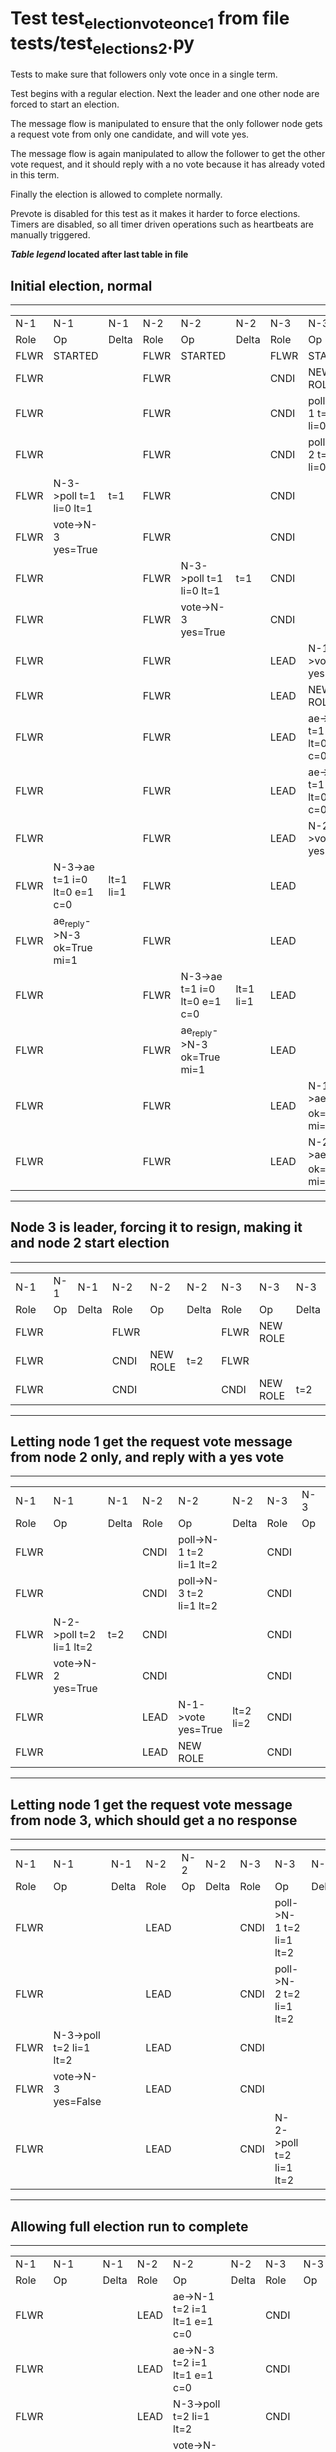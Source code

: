 * Test test_election_vote_once_1 from file tests/test_elections_2.py


    Tests to make sure that followers only vote once in a single term.

    Test begins with a regular election. Next the leader and one other node are forced
    to start an election.

    The message flow is manipulated to ensure that the only follower node gets a request vote
    from only one candidate, and will vote yes.

    The message flow is again manipulated to allow the follower to get the other vote request,
    and it should reply with a no vote because it has already voted in this term.

    Finally the election is allowed to complete normally.
    
    Prevote is disabled for this test as it makes it harder to force elections.
    Timers are disabled, so all timer driven operations such as heartbeats are manually triggered.
    


 *[[condensed Trace Table Legend][Table legend]] located after last table in file*

** Initial election, normal
-----------------------------------------------------------------------------------------------------------------------------------------------------------
|  N-1   | N-1                          | N-1       | N-2   | N-2                          | N-2       | N-3   | N-3                          | N-3       |
|  Role  | Op                           | Delta     | Role  | Op                           | Delta     | Role  | Op                           | Delta     |
|  FLWR  | STARTED                      |           | FLWR  | STARTED                      |           | FLWR  | STARTED                      |           |
|  FLWR  |                              |           | FLWR  |                              |           | CNDI  | NEW ROLE                     | t=1       |
|  FLWR  |                              |           | FLWR  |                              |           | CNDI  | poll->N-1 t=1 li=0 lt=1      |           |
|  FLWR  |                              |           | FLWR  |                              |           | CNDI  | poll->N-2 t=1 li=0 lt=1      |           |
|  FLWR  | N-3->poll t=1 li=0 lt=1      | t=1       | FLWR  |                              |           | CNDI  |                              |           |
|  FLWR  | vote->N-3 yes=True           |           | FLWR  |                              |           | CNDI  |                              |           |
|  FLWR  |                              |           | FLWR  | N-3->poll t=1 li=0 lt=1      | t=1       | CNDI  |                              |           |
|  FLWR  |                              |           | FLWR  | vote->N-3 yes=True           |           | CNDI  |                              |           |
|  FLWR  |                              |           | FLWR  |                              |           | LEAD  | N-1->vote yes=True           | lt=1 li=1 |
|  FLWR  |                              |           | FLWR  |                              |           | LEAD  | NEW ROLE                     |           |
|  FLWR  |                              |           | FLWR  |                              |           | LEAD  | ae->N-1 t=1 i=0 lt=0 e=1 c=0 |           |
|  FLWR  |                              |           | FLWR  |                              |           | LEAD  | ae->N-2 t=1 i=0 lt=0 e=1 c=0 |           |
|  FLWR  |                              |           | FLWR  |                              |           | LEAD  | N-2->vote yes=True           |           |
|  FLWR  | N-3->ae t=1 i=0 lt=0 e=1 c=0 | lt=1 li=1 | FLWR  |                              |           | LEAD  |                              |           |
|  FLWR  | ae_reply->N-3 ok=True mi=1   |           | FLWR  |                              |           | LEAD  |                              |           |
|  FLWR  |                              |           | FLWR  | N-3->ae t=1 i=0 lt=0 e=1 c=0 | lt=1 li=1 | LEAD  |                              |           |
|  FLWR  |                              |           | FLWR  | ae_reply->N-3 ok=True mi=1   |           | LEAD  |                              |           |
|  FLWR  |                              |           | FLWR  |                              |           | LEAD  | N-1->ae_reply ok=True mi=1   | ci=1      |
|  FLWR  |                              |           | FLWR  |                              |           | LEAD  | N-2->ae_reply ok=True mi=1   |           |
-----------------------------------------------------------------------------------------------------------------------------------------------------------
** Node 3 is leader, forcing it to resign, making it and node 2 start election
--------------------------------------------------------------------------------
|  N-1   | N-1 | N-1   | N-2   | N-2       | N-2   | N-3   | N-3       | N-3   |
|  Role  | Op  | Delta | Role  | Op        | Delta | Role  | Op        | Delta |
|  FLWR  |     |       | FLWR  |           |       | FLWR  | NEW ROLE  |       |
|  FLWR  |     |       | CNDI  | NEW ROLE  | t=2   | FLWR  |           |       |
|  FLWR  |     |       | CNDI  |           |       | CNDI  | NEW ROLE  | t=2   |
--------------------------------------------------------------------------------
** Letting node 1 get the request vote message from node 2 only, and reply with a yes vote
----------------------------------------------------------------------------------------------------------------
|  N-1   | N-1                     | N-1   | N-2   | N-2                     | N-2       | N-3   | N-3 | N-3   |
|  Role  | Op                      | Delta | Role  | Op                      | Delta     | Role  | Op  | Delta |
|  FLWR  |                         |       | CNDI  | poll->N-1 t=2 li=1 lt=2 |           | CNDI  |     |       |
|  FLWR  |                         |       | CNDI  | poll->N-3 t=2 li=1 lt=2 |           | CNDI  |     |       |
|  FLWR  | N-2->poll t=2 li=1 lt=2 | t=2   | CNDI  |                         |           | CNDI  |     |       |
|  FLWR  | vote->N-2 yes=True      |       | CNDI  |                         |           | CNDI  |     |       |
|  FLWR  |                         |       | LEAD  | N-1->vote yes=True      | lt=2 li=2 | CNDI  |     |       |
|  FLWR  |                         |       | LEAD  | NEW ROLE                |           | CNDI  |     |       |
----------------------------------------------------------------------------------------------------------------
** Letting node 1 get the request vote message from node 3, which should get a no response
------------------------------------------------------------------------------------------------------------
|  N-1   | N-1                     | N-1   | N-2   | N-2 | N-2   | N-3   | N-3                     | N-3   |
|  Role  | Op                      | Delta | Role  | Op  | Delta | Role  | Op                      | Delta |
|  FLWR  |                         |       | LEAD  |     |       | CNDI  | poll->N-1 t=2 li=1 lt=2 |       |
|  FLWR  |                         |       | LEAD  |     |       | CNDI  | poll->N-2 t=2 li=1 lt=2 |       |
|  FLWR  | N-3->poll t=2 li=1 lt=2 |       | LEAD  |     |       | CNDI  |                         |       |
|  FLWR  | vote->N-3 yes=False     |       | LEAD  |     |       | CNDI  |                         |       |
|  FLWR  |                         |       | LEAD  |     |       | CNDI  | N-2->poll t=2 li=1 lt=2 |       |
------------------------------------------------------------------------------------------------------------
** Allowing full election run to complete
-------------------------------------------------------------------------------------------------------------------------------------------------------
|  N-1   | N-1                          | N-1       | N-2   | N-2                          | N-2   | N-3   | N-3                          | N-3       |
|  Role  | Op                           | Delta     | Role  | Op                           | Delta | Role  | Op                           | Delta     |
|  FLWR  |                              |           | LEAD  | ae->N-1 t=2 i=1 lt=1 e=1 c=0 |       | CNDI  |                              |           |
|  FLWR  |                              |           | LEAD  | ae->N-3 t=2 i=1 lt=1 e=1 c=0 |       | CNDI  |                              |           |
|  FLWR  |                              |           | LEAD  | N-3->poll t=2 li=1 lt=2      |       | CNDI  |                              |           |
|  FLWR  |                              |           | LEAD  | vote->N-3 yes=False          |       | CNDI  |                              |           |
|  FLWR  |                              |           | LEAD  |                              |       | CNDI  | vote->N-2 yes=False          |           |
|  FLWR  |                              |           | LEAD  |                              |       | CNDI  | N-1->vote yes=False          |           |
|  FLWR  |                              |           | LEAD  |                              |       | FLWR  | N-2->ae t=2 i=1 lt=1 e=1 c=0 | lt=2 li=2 |
|  FLWR  |                              |           | LEAD  |                              |       | FLWR  | NEW ROLE                     |           |
|  FLWR  |                              |           | LEAD  |                              |       | FLWR  | ae_reply->N-2 ok=True mi=2   |           |
|  FLWR  |                              |           | LEAD  |                              |       | FLWR  | N-2->vote yes=False          |           |
|  FLWR  | N-2->ae t=2 i=1 lt=1 e=1 c=0 | lt=2 li=2 | LEAD  |                              |       | FLWR  |                              |           |
|  FLWR  | ae_reply->N-2 ok=True mi=2   |           | LEAD  |                              |       | FLWR  |                              |           |
|  FLWR  |                              |           | LEAD  | N-3->vote yes=False          |       | FLWR  |                              |           |
|  FLWR  |                              |           | LEAD  | N-3->ae_reply ok=True mi=2   | ci=2  | FLWR  |                              |           |
|  FLWR  |                              |           | LEAD  | N-1->ae_reply ok=True mi=2   |       | FLWR  |                              |           |
-------------------------------------------------------------------------------------------------------------------------------------------------------


* Condensed Trace Table Legend
All the items in these legends labeled N-X are placeholders for actual node id values,
actual values will be N-1, N-2, N-3, etc. up to the number of nodes in the cluster. Yes, One based, not zero.

| Column Label | Description     | Details                                                                                        |
| N-X Role     | Raft Role       | FLWR = Follower CNDI = Candidate LEAD = Leader                                                 |
| N-X Op       | Activity        | Describes a traceable event at this node, see separate table below                             |
| N-X Delta    | State change    | Describes any change in state since previous trace, see separate table below                   |


** "Op" Column detail legend
| Value         | Meaning                                                                                      |
| STARTED       | Simulated node starting with empty log, term=0                                               |
| CMD START     | Simulated client requested that a node (usually leader, but not for all tests) run a command |
| CMD DONE      | The previous requested command is finished, whether complete, rejected, failed, whatever     |
| CRASH         | Simulating node has simulated a crash                                                        |
| RESTART       | Previously crashed node has restarted. Look at delta column to see effects on log, if any    |
| NEW ROLE      | The node has changed Raft role since last trace line                                         |
| NETSPLIT      | The node has been partitioned away from the majority network                                 |
| NETJOIN       | The node has rejoined the majority network                                                   |
| ae->N-X       | Node has sent append_entries message to N-X, next line in this table explains                |
| (continued)   | t=1 means current term is 1, i=1 means prevLogIndex=1, lt=1 means prevLogTerm=1              |
| (continued)   | c=1 means sender's commitIndex is 1,                                                         |
| (continued)   | e=2 means that the entries list in the message is 2 items long. eXo=0 is a heartbeat         |
| N-X->ae_reply | Node has received the response to an append_entries message, details in continued lines      |
| (continued)   | ok=(True or False) means that entries were saved or not, mi=3 says log max index = 3         |
| poll->N-X     | Node has sent request_vote to N-X, t=1 means current term is 1 (continued next line)         |
| (continued)   | li=0 means prevLogIndex = 0, lt=0 means prevLogTerm = 0                                      |
| N-X->vote     | Node has received request_vote response from N-X, yes=(True or False) indicates vote value   |
| p_v_r->N-X    | Node has sent pre_vote_request to N-X, t=1 means proposed term is 1 (continued next line)    |
| (continued)   | li=0 means prevLogIndex = 0, lt=0 means prevLogTerm = 0                                      |
| N-X->p_v      | Node has received pre_vote_response from N-X, yes=(True or False) indicates vote value       |

** "Delta" Column detail legend
Any item in this column indicates that the value of that item has changed since the last trace line

| Item | Meaning                                                                                                                         |
| t=X  | Term has changed to X                                                                                                           |
| lt=X | prevLogTerm has changed to X, indicating a log record has been stored                                                           |
| li=X | prevLogIndex has changed to X, indicating a log record has been stored                                                          |
| ci=X | Indicates commitIndex has changed to X, meaning log record has been committed, and possibly applied depending on type of record |
| n=X  | Indicates a change in networks status, X=1 means re-joined majority network, X=2 means partitioned to minority network          |

** Notes about interpreting traces
The way in which the traces are collected can occasionally obscure what is going on. A case in point is the commit of records at followers.
The commit process is triggered by an append_entries message arriving at the follower with a commitIndex value that exceeds the local
commit index, and that matches a record in the local log. This starts the commit process AFTER the response message is sent. You might
be expecting it to be prior to sending the response, in bound, as is often said. Whether this is expected behavior is not called out
as an element of the Raft protocol. It is certainly not required, however, as the follower doesn't report the commit index back to the
leader.

The definition of the commit state for a record is that a majority of nodes (leader and followers) have saved the record. Once
the leader detects this it applies and commits the record. At some point it will send another append_entries to the followers and they
will apply and commit. Or, if the leader dies before doing this, the next leader will commit by implication when it sends a term start
log record.

So when you are looking at the traces, you should not expect to see the commit index increas at a follower until some other message
traffic occurs, because the tracing function only checks the commit index at message transmission boundaries.






